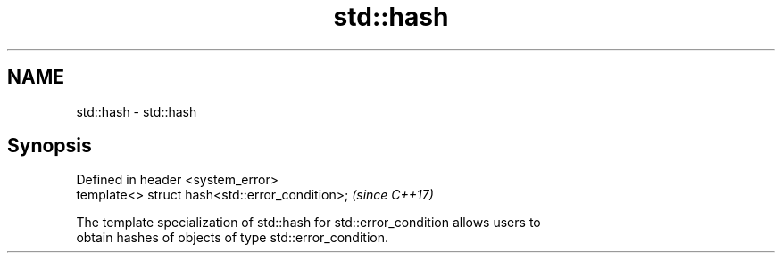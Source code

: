 .TH std::hash 3 "2021.11.17" "http://cppreference.com" "C++ Standard Libary"
.SH NAME
std::hash \- std::hash

.SH Synopsis
   Defined in header <system_error>
   template<> struct hash<std::error_condition>;  \fI(since C++17)\fP

   The template specialization of std::hash for std::error_condition allows users to
   obtain hashes of objects of type std::error_condition.

